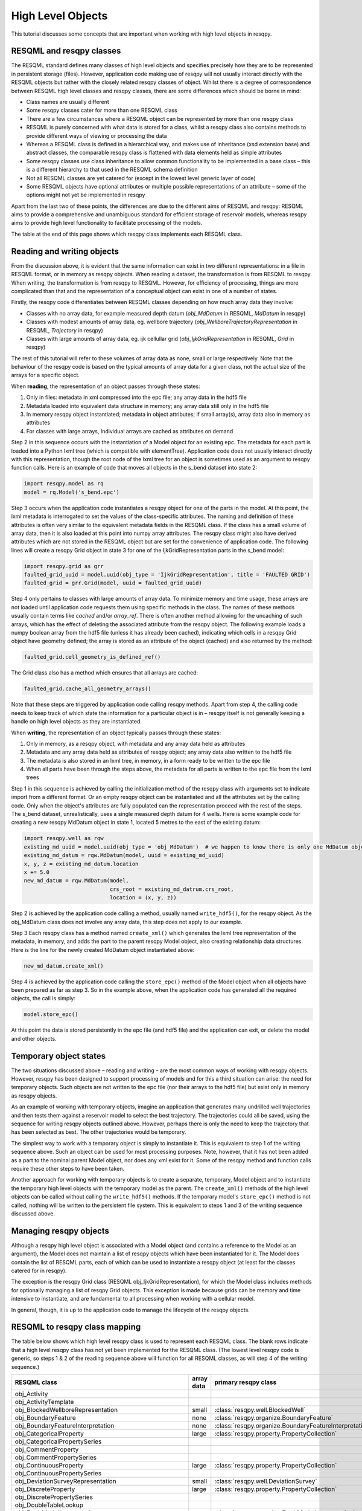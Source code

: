 High Level Objects
==================

This tutorial discusses some concepts that are important when working with high level objects in resqpy.

RESQML and resqpy classes
-------------------------
The RESQML standard defines many classes of high level objects and specifies precisely how they are to be represented in persistent storage (files). However, application code making use of resqpy will not usually interact directly with the RESQML objects but rather with the closely related resqpy classes of object. Whilst there is a degree of correspondence between RESQML high level classes and resqpy classes, there are some differences which should be borne in mind:

* Class names are usually different
* Some resqpy classes cater for more than one RESQML class
* There are a few circumstances where a RESQML object can be represented by more than one resqpy class
* RESQML is purely concerned with what data is stored for a class, whilst a resqpy class also contains methods to provide different ways of viewing or processing the data
* Whereas a RESQML class is defined in a hierarchical way, and makes use of inheritance (xsd extension base) and abstract classes, the comparable resqpy class is flattened with data elements held as simple attributes
* Some resqpy classes use class inheritance to allow common functionality to be implemented in a base class – this is a different hierarchy to that used in the RESQML schema definition
* Not all RESQML classes are yet catered for (except in the lowest level generic layer of code)
* Some RESQML objects have optional attributes or multiple possible representations of an attribute – some of the options might not yet be implemented in resqpy

Apart from the last two of these points, the differences are due to the different aims of RESQML and resqpy: RESQML aims to provide a comprehensive and unambiguous standard for efficient storage of reservoir models, whereas resqpy aims to provide high level functionality to facilitate processing of the models.

The table at the end of this page shows which resqpy class implements each RESQML class.

Reading and writing objects
---------------------------
From the discussion above, it is evident that the same information can exist in two different representations: in a file in RESQML format, or in memory as resqpy objects. When reading a dataset, the transformation is from RESQML to resqpy. When writing, the transformation is from resqpy to RESQML. However, for efficiency of processing, things are more complicated than that and the representation of a conceptual object can exist in one of a number of states.

Firstly, the resqpy code differentiates between RESQML classes depending on how much array data they involve:

* Classes with no array data, for example measured depth datum (*obj_MdDatum* in RESQML, *MdDatum* in resqpy)
* Classes with modest amounts of array data, eg. wellbore trajectory (*obj_WellboreTrajectoryRepresentation* in RESQML, *Trajectory* in resqpy)
* Classes with large amounts of array data, eg. ijk cellullar grid (*obj_IjkGridRepresentation* in RESQML, *Grid* in resqpy)

The rest of this tutorial will refer to these volumes of array data as none, small or large respectively. Note that the behaviour of the resqpy code is based on the typical amounts of array data for a given class, not the actual size of the arrays for a specific object.

When **reading**, the representation of an object passes through these states:

1. Only in files: metadata in xml compressed into the epc file; any array data in the hdf5 file
2. Metadata loaded into equivalent data structure in memory; any array data still only in the hdf5 file
3. In memory resqpy object instantiated; metadata in object attributes; if small array(s), array data also in memory as attributes
4. For classes with large arrays, Individual arrays are cached as attributes on demand

Step 2 in this sequence occurs with the instantiation of a Model object for an existing epc. The metadata for each part is loaded into a Python lxml tree (which is compatible with elementTree). Application code does not usually interact directly with this representation, though the root node of the lxml tree for an object is sometimes used as an argument to resqpy function calls. Here is an example of code that moves all objects in the s_bend dataset into state 2:

.. code-block:: python

    import resqpy.model as rq
    model = rq.Model('s_bend.epc')

Step 3 occurs when the application code instantiates a resqpy object for one of the parts in the model. At this point, the lxml metadata is interrogated to set the values of the class-specific attributes. The naming and definition of these attributes is often very similar to the equivalent metadata fields in the RESQML class. If the class has a small volume of array data, then it is also loaded at this point into numpy array attributes. The resqpy class might also have derived attributes which are not stored in the RESQML object but are set for the convenience of application code. The following lines will create a resqpy Grid object in state 3 for one of the IjkGridRepresentation parts in the s_bend model:

.. code-block:: python

    import resqpy.grid as grr
    faulted_grid_uuid = model.uuid(obj_type = 'IjkGridRepresentation', title = 'FAULTED GRID')
    faulted_grid = grr.Grid(model, uuid = faulted_grid_uuid)

Step 4 only pertains to classes with large amounts of array data. To minimize memory and time usage, these arrays are not loaded until application code requests them using specific methods in the class. The names of these methods usually contain terms like *cached* and/or *array_ref*. There is often another method allowing for the uncaching of such arrays, which has the effect of deleting the associated attribute from the resqpy object. The following example loads a numpy boolean array from the hdf5 file (unless it has already been cached), indicating which cells in a resqpy Grid object have geometry defined; the array is stored as an attribute of the object (cached) and also returned by the method:

.. code-block:: python

    faulted_grid.cell_geometry_is_defined_ref()

The Grid class also has a method which ensures that all arrays are cached:

.. code-block:: python

    faulted_grid.cache_all_geometry_arrays()

Note that these steps are triggered by application code calling resqpy methods. Apart from step 4, the calling code needs to keep track of which state the information for a particular object is in – resqpy itself is not generally keeping a handle on high level objects as they are instantiated.

When **writing**, the representation of an object typically passes through these states:

1. Only in memory, as a resqpy object, with metadata and any array data held as attributes
2. Metadata and any array data held as attributes of resqpy object; any array data also written to the hdf5 file
3. The metadata is also stored in an lxml tree, in memory, in a form ready to be written to the epc file
4. When all parts have been through the steps above, the metadata for all parts is written to the epc file from the lxml trees

Step 1 in this sequence is achieved by calling the initialization method of the resqpy class with arguments set to indicate import from a different format. Or an empty resqpy object can be instantiated and all the attributes set by the calling code. Only when the object's attributes are fully populated can the representation proceed with the rest of the steps. The s_bend dataset, unrealistically, uses a single measured depth datum for 4 wells. Here is some example code for creating a new resqpy MdDatum object in state 1, located 5 metres to the east of the existing datum:

.. code-block:: python

    import resqpy.well as rqw
    existing_md_uuid = model.uuid(obj_type = 'obj_MdDatum')  # we happen to know there is only one MdDatum object
    existing_md_datum = rqw.MdDatum(model, uuid = existing_md_uuid)
    x, y, z = existing_md_datum.location
    x += 5.0
    new_md_datum = rqw.MdDatum(model,
                               crs_root = existing_md_datrum.crs_root,
                               location = (x, y, z))

Step 2 is achieved by the application code calling a method, usually named ``write_hdf5()``, for the resqpy object. As the obj_MdDatum class does not involve any array data, this step does not apply to our example.

Step 3 Each resqpy class has a method named ``create_xml()`` which generates the lxml tree representation of the metadata, in memory, and adds the part to the parent resqpy Model object, also creating relationship data structures. Here is the line for the newly created MdDatum object instantiated above:

.. code-block:: python

    new_md_datum.create_xml()

Step 4 is achieved by the application code calling the ``store_epc()`` method of the Model object when all objects have been prepared as far as step 3. So in the example above, when the application code has generated all the required objects, the call is simply:

.. code-block:: python

    model.store_epc()

At this point the data is stored persistently in the epc file (and hdf5 file) and the application can exit, or delete the model and other objects.

Temporary object states
-----------------------
The two situations discussed above – reading and writing – are the most common ways of working with resqpy objects. However, resqpy has been designed to support processing of models and for this a third situation can arise: the need for temporary objects. Such objects are not written to the epc file (nor their arrays to the hdf5 file) but exist only in memory as resqpy objects.

As an example of working with temporary objects, imagine an application that generates many undrilled well trajectories and then tests them against a reservoir model to select the best trajectory. The trajectories could all be saved, using the sequence for writing resqpy objects outlined above. However, perhaps there is only the need to keep the trajectory that has been selected as best. The other trajectories would be temporary.

The simplest way to work with a temporary object is simply to instantiate it. This is equivalent to step 1 of the writing sequence above. Such an object can be used for most processing purposes. Note, however, that it has not been added as a part to the nominal parent Model object, nor does any xml exist for it. Some of the resqpy method and function calls require these other steps to have been taken.

Another approach for working with temporary objects is to create a separate, temporary, Model object and to instantiate the temporary high level objects with the temporary model as the parent. The ``create_xml()`` methods of the high level objects can be called without calling the ``write_hdf5()`` methods. If the temporary model's ``store_epc()`` method is not called, nothing will be written to the persistent file system. This is equivalent to steps 1 and 3 of the writing sequence discussed above.

Managing resqpy objects
-----------------------
Although a resqpy high level object is associated with a Model object (and contains a reference to the Model as an argument), the Model does not maintain a list of resqpy objects which have been instantiated for it. The Model does contain the list of RESQML parts, each of which can be used to instantiate a resqpy object (at least for the classes catered for in resqpy).

The exception is the resqpy Grid class (RESQML obj_IjkGridRepresentation), for which the Model class includes methods for optionally managing a list of resqpy Grid objects. This exception is made because grids can be memory and time intensive to instantiate, and are fundamental to all processing when working with a cellular model.

In general, though, it is up to the application code to manage the lifecycle of the resqpy objects.

RESQML to resqpy class mapping
------------------------------
The table below shows which high level resqpy class is used to represent each RESQML class. The blank rows indicate that a high level resqpy class has not yet been implemented for the RESQML class. (The lowest level resqpy code is generic, so steps 1 & 2 of the reading sequence above will function for all RESQML classes, as will step 4 of the writing sequence.)

+--------------------------------------------------------+------------+-----------------------------------------------------------+
| RESQML class                                           | array data | primary resqpy class                                      |
+========================================================+============+===========================================================+
| obj_Activity                                           |            |                                                           |
+--------------------------------------------------------+------------+-----------------------------------------------------------+
| obj_ActivityTemplate                                   |            |                                                           |
+--------------------------------------------------------+------------+-----------------------------------------------------------+
| obj_BlockedWellboreRepresentation                      | small      | :class:`resqpy.well.BlockedWell`                          |
+--------------------------------------------------------+------------+-----------------------------------------------------------+
| obj_BoundaryFeature                                    | none       | :class:`resqpy.organize.BoundaryFeature`                  |
+--------------------------------------------------------+------------+-----------------------------------------------------------+
| obj_BoundaryFeatureInterpretation                      | none       | :class:`resqpy.organize.BoundaryFeatureInterpretation`    |
+--------------------------------------------------------+------------+-----------------------------------------------------------+
| obj_CategoricalProperty                                | large      | :class:`resqpy.property.PropertyCollection`               |
+--------------------------------------------------------+------------+-----------------------------------------------------------+
| obj_CategoricalPropertySeries                          |            |                                                           |
+--------------------------------------------------------+------------+-----------------------------------------------------------+
| obj_CommentProperty                                    |            |                                                           |
+--------------------------------------------------------+------------+-----------------------------------------------------------+
| obj_CommentPropertySeries                              |            |                                                           |
+--------------------------------------------------------+------------+-----------------------------------------------------------+
| obj_ContinuousProperty                                 | large      | :class:`resqpy.property.PropertyCollection`               |
+--------------------------------------------------------+------------+-----------------------------------------------------------+
| obj_ContinuousPropertySeries                           |            |                                                           |
+--------------------------------------------------------+------------+-----------------------------------------------------------+
| obj_DeviationSurveyRepresentation                      | small      | :class:`resqpy.well.DeviationSurvey`                      |
+--------------------------------------------------------+------------+-----------------------------------------------------------+
| obj_DiscreteProperty                                   | large      | :class:`resqpy.property.PropertyCollection`               |
+--------------------------------------------------------+------------+-----------------------------------------------------------+
| obj_DiscretePropertySeries                             |            |                                                           |
+--------------------------------------------------------+------------+-----------------------------------------------------------+
| obj_DoubleTableLookup                                  |            |                                                           |
+--------------------------------------------------------+------------+-----------------------------------------------------------+
| obj_EarthModelInterpretation                           | none       | :class:`resqpy.organize.EarthModelInterpretation`         |
+--------------------------------------------------------+------------+-----------------------------------------------------------+
| obj_EpcExternalPartReference                           |            |                                                           |
+--------------------------------------------------------+------------+-----------------------------------------------------------+
| obj_FaultInterpretation                                | none       | :class:`resqpy.organize.FaultInterpretation`              |
+--------------------------------------------------------+------------+-----------------------------------------------------------+
| obj_FluidBoundaryFeature                               | none       | :class:`resqpy.organize.FluidBoundaryFeature`             |
+--------------------------------------------------------+------------+-----------------------------------------------------------+
| obj_FrontierFeature                                    | none       | :class:`resqpy.organize.FrontierFeature`                  |
+--------------------------------------------------------+------------+-----------------------------------------------------------+
| obj_GenericFeatureInterpretation                       |            |                                                           |
+--------------------------------------------------------+------------+-----------------------------------------------------------+
| obj_GeneticBoundaryFeature                             | none       | :class:`resqpy.organize.GeneticBoundaryFeature`           |
+--------------------------------------------------------+------------+-----------------------------------------------------------+
| obj_GeobodyBoundaryInterpretation                      | none       | :class:`resqpy.organize.GeobodyBoundaryInterpretation`    |
+--------------------------------------------------------+------------+-----------------------------------------------------------+
| obj_GeobodyFeature                                     | none       | :class:`resqpy.organize.GeobodyFeature`                   |
+--------------------------------------------------------+------------+-----------------------------------------------------------+
| obj_GeobodyInterpretation                              | none       | :class:`resqpy.organize.GeobodyInterpretation`            |
+--------------------------------------------------------+------------+-----------------------------------------------------------+
| obj_GeologicUnitFeature                                | none       | :class:`resqpy.organize.GeologicUnitFeature`              |
+--------------------------------------------------------+------------+-----------------------------------------------------------+
| obj_GeologicUnitInterpretation                         | none       | :class:`resqpy.strata.GeologicUnitInterpretation`         |
+--------------------------------------------------------+------------+-----------------------------------------------------------+
| obj_GlobalChronostratigraphicColumn                    |            |                                                           |
+--------------------------------------------------------+------------+-----------------------------------------------------------+
| obj_GpGridRepresentation                               |            |                                                           |
+--------------------------------------------------------+------------+-----------------------------------------------------------+
| obj_Grid2dRepresentation                               | large      | :class:`resqpy.surface.Mesh`                              |
+--------------------------------------------------------+------------+-----------------------------------------------------------+
| obj_Grid2dSetRepresentation                            |            |                                                           |
+--------------------------------------------------------+------------+-----------------------------------------------------------+
| obj_GridConnectionSetRepresentation                    | large      | :class:`resqpy.fault.GridConnectionSet`                   |
+--------------------------------------------------------+------------+-----------------------------------------------------------+
| obj_HorizonInterpretation                              | none       | :class:`resqpy.organize.HorizonInterpretation`            |
+--------------------------------------------------------+------------+-----------------------------------------------------------+
| obj_IjkGridRepresentation                              | large      | :class:`resqpy.grid.Grid`                                 |
+--------------------------------------------------------+------------+-----------------------------------------------------------+
| obj_LocalDepth3dCrs                                    | none       | :class:`resqpy.crs.Crs`                                   |
+--------------------------------------------------------+------------+-----------------------------------------------------------+
| obj_LocalGridSet                                       |            |                                                           |
+--------------------------------------------------------+------------+-----------------------------------------------------------+
| obj_LocalTime3dCrs                                     | none       | :class:`resqpy.crs.Crs`                                   |
+--------------------------------------------------------+------------+-----------------------------------------------------------+
| obj_MdDatum                                            | none       | :class:`resqpy.well.MdDatum`                              |
+--------------------------------------------------------+------------+-----------------------------------------------------------+
| obj_NonSealedSurfaceFrameworkRepresentation            |            |                                                           |
+--------------------------------------------------------+------------+-----------------------------------------------------------+
| obj_OrganizationFeature                                | none       | :class:`resqpy.organize.OrganizationFeature`              |
+--------------------------------------------------------+------------+-----------------------------------------------------------+
| obj_PlaneSetRepresentation                             |            |                                                           |
+--------------------------------------------------------+------------+-----------------------------------------------------------+
| obj_PointSetRepresentation                             | large      | :class:`resqpy.surface.PointSet`                          |
+--------------------------------------------------------+------------+-----------------------------------------------------------+
| obj_PointsProperty                                     | large      | :class:`resqpy.property.PropertyCollection`               |
+--------------------------------------------------------+------------+-----------------------------------------------------------+
| obj_PolylineRepresentation                             | small      | :class:`resqpy.lines.Polyline`                            |
+--------------------------------------------------------+------------+-----------------------------------------------------------+
| obj_PolylineSetRepresentation                          | small      | :class:`resqpy.lines.PolylineSet`                         |
+--------------------------------------------------------+------------+-----------------------------------------------------------+
| obj_PropertyKind                                       | none       | :class:`resqpy.property.PropertyKind`                     |
+--------------------------------------------------------+------------+-----------------------------------------------------------+
| obj_PropertySet                                        | none       | :class:`resqpy.property.PropertyCollection`               |
+--------------------------------------------------------+------------+-----------------------------------------------------------+
| obj_RedefinedGeometryRepresentation                    |            |                                                           |
+--------------------------------------------------------+------------+-----------------------------------------------------------+
| obj_RepresentationIdentitySet                          |            |                                                           |
+--------------------------------------------------------+------------+-----------------------------------------------------------+
| obj_RepresentationSetRepresentation                    |            |                                                           |
+--------------------------------------------------------+------------+-----------------------------------------------------------+
| obj_RockFluidOrganizationInterpretation                |            |                                                           |
+--------------------------------------------------------+------------+-----------------------------------------------------------+
| obj_RockFluidUnitFeature                               | none       | :class:`resqpy.organize.RockFluidUnitFeature`             |
+--------------------------------------------------------+------------+-----------------------------------------------------------+
| obj_RockFluidUnitInterpretation                        |            |                                                           |
+--------------------------------------------------------+------------+-----------------------------------------------------------+
| obj_SealedSurfaceFrameworkRepresentation               |            |                                                           |
+--------------------------------------------------------+------------+-----------------------------------------------------------+
| obj_SealedVolumeFrameworkRepresentation                |            |                                                           |
+--------------------------------------------------------+------------+-----------------------------------------------------------+
| obj_SeismicLatticeFeature                              |            |                                                           |
+--------------------------------------------------------+------------+-----------------------------------------------------------+
| obj_SeismicLineFeature                                 |            |                                                           |
+--------------------------------------------------------+------------+-----------------------------------------------------------+
| obj_SeismicLineSetFeature                              |            |                                                           |
+--------------------------------------------------------+------------+-----------------------------------------------------------+
| obj_StratigraphicColumn                                | none       | :class:`resqpy.strata.StratigraphicColumn`                |
+--------------------------------------------------------+------------+-----------------------------------------------------------+
| obj_StratigraphicColumnRankInterpretation              | none       | :class:`resqpy.strata.StratigraphicColumnRank`            |
+--------------------------------------------------------+------------+-----------------------------------------------------------+
| obj_StratigraphicOccurrenceInterpretation              |            |                                                           |
+--------------------------------------------------------+------------+-----------------------------------------------------------+
| obj_StratigraphicUnitFeature                           | none       | :class:`resqpy.strata.StratigraphicUnitFeature`           |
+--------------------------------------------------------+------------+-----------------------------------------------------------+
| obj_StratigraphicUnitInterpretation                    | none       | :class:`resqpy.strata.StratigraphicUnitInterpretation`    |
+--------------------------------------------------------+------------+-----------------------------------------------------------+
| obj_StreamlinesFeature                                 |            |                                                           |
+--------------------------------------------------------+------------+-----------------------------------------------------------+
| obj_StreamlinesRepresentation                          |            |                                                           |
+--------------------------------------------------------+------------+-----------------------------------------------------------+
| obj_StringTableLookup                                  | none       | :class:`resqpy.property.StringLookup`                     |
+--------------------------------------------------------+------------+-----------------------------------------------------------+
| obj_StructuralOrganizationInterpretation               |            |                                                           |
+--------------------------------------------------------+------------+-----------------------------------------------------------+
| obj_SubRepresentation                                  |            |                                                           |
+--------------------------------------------------------+------------+-----------------------------------------------------------+
| obj_TectonicBoundaryFeature                            | none       | :class:`resqpy.organize.TectonicBoundaryFeature`          |
+--------------------------------------------------------+------------+-----------------------------------------------------------+
| obj_TimeSeries                                         | none       | :class:`resqpy.time_series.TimeSeries`                    |
+--------------------------------------------------------+------------+-----------------------------------------------------------+
| obj_TriangulatedSetRepresentation                      | large      | :class:`resqpy.surface.Surface`                           |
+--------------------------------------------------------+------------+-----------------------------------------------------------+
| obj_TruncatedIjkGridRepresentation                     |            |                                                           |
+--------------------------------------------------------+------------+-----------------------------------------------------------+
| obj_TruncatedUnstructuredColumnLayerGridRepresentation |            |                                                           |
+--------------------------------------------------------+------------+-----------------------------------------------------------+
| obj_UnstructuredColumnLayerGridRepresentation          |            |                                                           |
+--------------------------------------------------------+------------+-----------------------------------------------------------+
| obj_UnstructuredGridRepresentation                     | large      | :class:`resqpy.unstructured.UnstructuredGrid`             |
+--------------------------------------------------------+------------+-----------------------------------------------------------+
| obj_WellboreFeature                                    | none       | :class:`resqpy.organize.WellboreFeature`                  |
+--------------------------------------------------------+------------+-----------------------------------------------------------+
| obj_WellboreFrameRepresentation                        | small      | :class:`resqpy.well.WellboreFrame`                        |
+--------------------------------------------------------+------------+-----------------------------------------------------------+
| obj_WellboreInterpretation                             | none       | :class:`resqpy.organize.WellboreInterpretation`           |
+--------------------------------------------------------+------------+-----------------------------------------------------------+
| obj_WellboreMarkerFrameRepresentation                  | small      | :class:`resqpy.well.WellboreMarkerFrame`                  |
+--------------------------------------------------------+------------+-----------------------------------------------------------+
| obj_WellboreTrajectoryRepresentation                   | small      | :class:`resqpy.well.Trajectory`                           |
+--------------------------------------------------------+------------+-----------------------------------------------------------+
